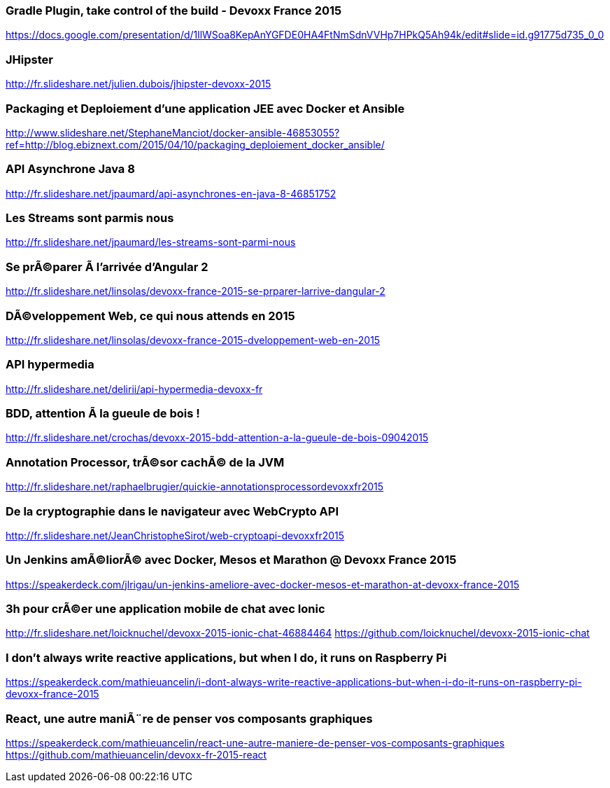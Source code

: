 
=== Gradle Plugin, take control of the build - Devoxx France 2015
https://docs.google.com/presentation/d/1llWSoa8KepAnYGFDE0HA4FtNmSdnVVHp7HPkQ5Ah94k/edit#slide=id.g91775d735_0_0

=== JHipster
http://fr.slideshare.net/julien.dubois/jhipster-devoxx-2015


=== Packaging et Deploiement d'une application JEE avec Docker et Ansible
http://www.slideshare.net/StephaneManciot/docker-ansible-46853055?ref=http://blog.ebiznext.com/2015/04/10/packaging_deploiement_docker_ansible/


=== API Asynchrone Java 8
http://fr.slideshare.net/jpaumard/api-asynchrones-en-java-8-46851752

=== Les Streams sont parmis nous
http://fr.slideshare.net/jpaumard/les-streams-sont-parmi-nous

=== Se prÃ©parer Ã  l'arrivée d'Angular 2
http://fr.slideshare.net/linsolas/devoxx-france-2015-se-prparer-larrive-dangular-2


=== DÃ©veloppement Web, ce qui nous attends en 2015
http://fr.slideshare.net/linsolas/devoxx-france-2015-dveloppement-web-en-2015

=== API hypermedia
http://fr.slideshare.net/delirii/api-hypermedia-devoxx-fr

=== BDD, attention Ã  la gueule de bois !
http://fr.slideshare.net/crochas/devoxx-2015-bdd-attention-a-la-gueule-de-bois-09042015

=== Annotation Processor, trÃ©sor cachÃ© de la JVM
http://fr.slideshare.net/raphaelbrugier/quickie-annotationsprocessordevoxxfr2015

=== De la cryptographie dans le navigateur avec WebCrypto API
http://fr.slideshare.net/JeanChristopheSirot/web-cryptoapi-devoxxfr2015



=== Un Jenkins amÃ©liorÃ© avec Docker, Mesos et Marathon @ Devoxx France 2015
https://speakerdeck.com/jlrigau/un-jenkins-ameliore-avec-docker-mesos-et-marathon-at-devoxx-france-2015

=== 3h pour crÃ©er une application mobile de chat avec Ionic
http://fr.slideshare.net/loicknuchel/devoxx-2015-ionic-chat-46884464
https://github.com/loicknuchel/devoxx-2015-ionic-chat

=== I don't always write reactive applications, but when I do, it runs on Raspberry Pi
https://speakerdeck.com/mathieuancelin/i-dont-always-write-reactive-applications-but-when-i-do-it-runs-on-raspberry-pi-devoxx-france-2015

=== React, une autre maniÃ¨re de penser vos composants graphiques
https://speakerdeck.com/mathieuancelin/react-une-autre-maniere-de-penser-vos-composants-graphiques
https://github.com/mathieuancelin/devoxx-fr-2015-react
